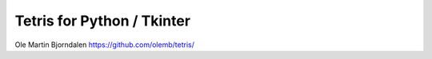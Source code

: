 Tetris for Python / Tkinter
===========================

.. image:: screenshot.png


Ole Martin Bjorndalen
https://github.com/olemb/tetris/

